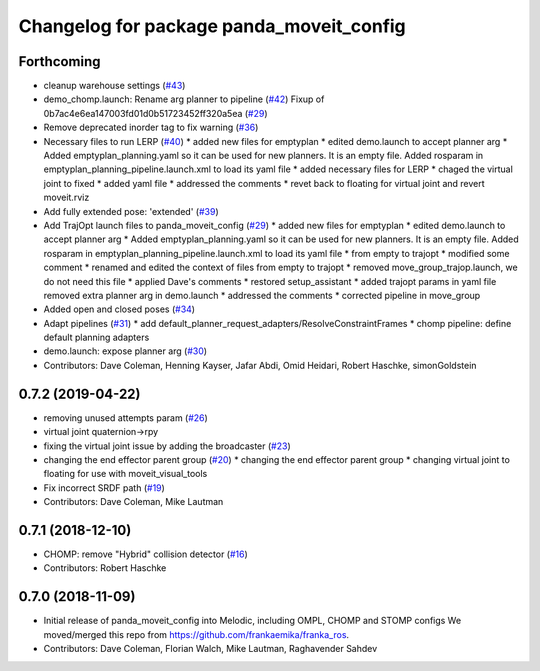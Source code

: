 ^^^^^^^^^^^^^^^^^^^^^^^^^^^^^^^^^^^^^^^^^
Changelog for package panda_moveit_config
^^^^^^^^^^^^^^^^^^^^^^^^^^^^^^^^^^^^^^^^^

Forthcoming
-----------
* cleanup warehouse settings (`#43 <https://github.com/ros-planning/panda_moveit_config/issues/43>`_)
* demo_chomp.launch: Rename arg planner to pipeline (`#42 <https://github.com/ros-planning/panda_moveit_config/issues/42>`_)
  Fixup of 0b7ac4e6ea147003fd01d0b51723452ff320a5ea (`#29 <https://github.com/ros-planning/panda_moveit_config/issues/29>`_)
* Remove deprecated inorder tag to fix warning (`#36 <https://github.com/ros-planning/panda_moveit_config/issues/36>`_)
* Necessary files to run LERP (`#40 <https://github.com/ros-planning/panda_moveit_config/issues/40>`_)
  * added new files for emptyplan
  * edited demo.launch to accept planner arg
  * Added emptyplan_planning.yaml so it can be used for new planners. It is an empty file.
  Added rosparam in emptyplan_planning_pipeline.launch.xml to load its yaml file
  * added necessary files for LERP
  * chaged the virtual joint to fixed
  * added yaml file
  * addressed the comments
  * revet back to floating for virtual joint and revert moveit.rviz
* Add fully extended pose: 'extended' (`#39 <https://github.com/ros-planning/panda_moveit_config/issues/39>`_)
* Add TrajOpt launch files to panda_moveit_config (`#29 <https://github.com/ros-planning/panda_moveit_config/issues/29>`_)
  * added new files for emptyplan
  * edited demo.launch to accept planner arg
  * Added emptyplan_planning.yaml so it can be used for new planners. It is an empty file.
  Added rosparam in emptyplan_planning_pipeline.launch.xml to load its yaml file
  * from empty to trajopt
  * modified some comment
  * renamed and edited the context of files from empty to trajopt
  * removed  move_group_trajop.launch, we do not need this file
  * applied Dave's comments
  * restored setup_assistant
  * added trajopt params in yaml file
  removed extra planner arg in demo.launch
  * addressed the comments
  * corrected pipeline in move_group
* Added open and closed poses (`#34 <https://github.com/ros-planning/panda_moveit_config/issues/34>`_)
* Adapt pipelines (`#31 <https://github.com/ros-planning/panda_moveit_config/issues/31>`_)
  * add default_planner_request_adapters/ResolveConstraintFrames
  * chomp pipeline: define default planning adapters
* demo.launch: expose planner arg (`#30 <https://github.com/ros-planning/panda_moveit_config/issues/30>`_)
* Contributors: Dave Coleman, Henning Kayser, Jafar Abdi, Omid Heidari, Robert Haschke, simonGoldstein

0.7.2 (2019-04-22)
------------------
* removing unused attempts param (`#26 <https://github.com/ros-planning/panda_moveit_config/issues/26>`_)
* virtual joint quaternion->rpy
* fixing the virtual joint issue by adding the broadcaster (`#23 <https://github.com/ros-planning/panda_moveit_config/issues/23>`_)
* changing the end effector parent group (`#20 <https://github.com/ros-planning/panda_moveit_config/issues/20>`_)
  * changing the end effector parent group
  * changing virtual joint to floating for use with moveit_visual_tools
* Fix incorrect SRDF path (`#19 <https://github.com/ros-planning/panda_moveit_config/issues/19>`_)
* Contributors: Dave Coleman, Mike Lautman

0.7.1 (2018-12-10)
------------------
* CHOMP: remove "Hybrid" collision detector (`#16 <https://github.com/ros-planning/panda_moveit_config/pull/16>`_)
* Contributors: Robert Haschke

0.7.0 (2018-11-09)
------------------
* Initial release of panda_moveit_config into Melodic, including OMPL, CHOMP and STOMP configs
  We moved/merged this repo from https://github.com/frankaemika/franka_ros.
* Contributors: Dave Coleman, Florian Walch, Mike Lautman, Raghavender Sahdev
